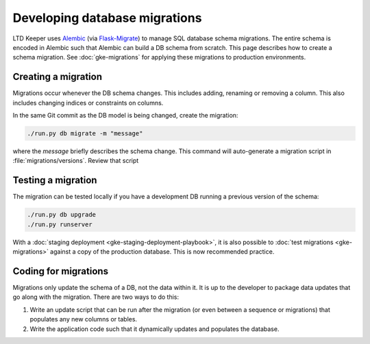 ##############################
Developing database migrations
##############################

LTD Keeper uses `Alembic`_ (via `Flask-Migrate`_) to manage SQL database schema migrations.
The entire schema is encoded in Alembic such that Alembic can build a DB schema from scratch.
This page describes how to create a schema migration.
See :doc:`gke-migrations` for applying these migrations to production environments.

Creating a migration
====================

Migrations occur whenever the DB schema changes.
This includes adding, renaming or removing a column.
This also includes changing indices or constraints on columns.

In the same Git commit as the DB model is being changed, create the migration:

.. code-block:: bash

   ./run.py db migrate -m "message"

where the *message* briefly describes the schema change.
This command will auto-generate a migration script in :file:`migrations/versions`.
Review that script

Testing a migration
===================

The migration can be tested locally if you have a development DB running a previous version of the schema:

.. code-block:: bash

   ./run.py db upgrade
   ./run.py runserver

With a :doc:`staging deployment <gke-staging-deployment-playbook>`, it is also possible to :doc:`test migrations <gke-migrations>` against a copy of the production database.
This is now recommended practice.

Coding for migrations
=====================

Migrations only update the schema of a DB, not the data within it.
It is up to the developer to package data updates that go along with the migration.
There are two ways to do this:

1. Write an update script that can be run after the migration (or even between a sequence or migrations) that populates any new columns or tables.

2. Write the application code such that it dynamically updates and populates the database.

.. _Alembic: https://alembic.readthedocs.io/
.. _Flask-Migrate: https://flask-migrate.readthedocs.io/
